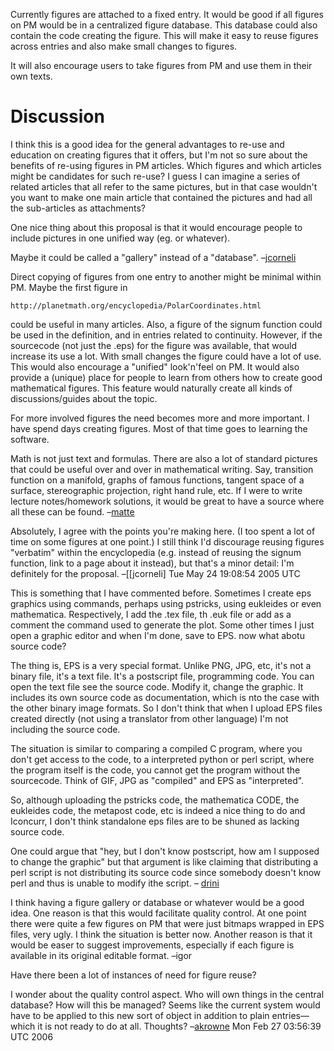 #+STARTUP: showeverything logdone
#+options: num:nil

Currently figures are attached to a fixed entry. It would be
good if all figures on PM would be in a centralized figure database. 
This database could also contain the code creating the figure. 
This will make it easy to reuse figures across entries and
also make small changes to figures. 

It will also encourage users to take figures from PM and use
them in their own texts.

* Discussion

I think this is a good idea for the general advantages to re-use
and education on creating figures that it offers, but I'm not so
sure about the benefits of re-using figures in PM articles.  Which
figures and which articles might be candidates for such re-use?
I guess I can imagine a series of related articles that all
refer to the same pictures, but in that case wouldn't you want
to make one main article that contained the pictures and had
all the sub-articles as attachments?

One nice thing about this proposal is that it would encourage
people to include pictures in one unified way (eg. \PMfigure{}
or whatever).

Maybe it could be called a "gallery" instead of a "database".
--[[file:jcorneli.org][jcorneli]]

Direct copying of figures from one entry to another 
might be minimal within PM. Maybe the first figure in 

: http://planetmath.org/encyclopedia/PolarCoordinates.html

could be useful in many articles. Also, a figure of the
signum function could be used in the definition, and in entries
related to continuity. However, if the sourcecode (not just the .eps)
for the figure was available, that would increase its use 
a lot. With small changes the figure could have a lot of use. 
This would also encourage a "unified" look'n'feel on PM.
It would also provide a (unique) place for people to learn 
from others how to create good mathematical figures. This feature would
naturally create all kinds of discussions/guides about the topic.

For more involved figures the need becomes more and more 
important. I have spend days creating figures. Most of that time goes to learning
the software. 

Math is not just text and formulas. There are also a lot of standard 
pictures that could be useful over and over in mathematical writing. Say,
transition function on a manifold, graphs of famous functions, tangent space of a surface,
stereographic projection, right hand rule, etc.
If I were to write lecture notes/homework solutions, it would be 
great to have a source where all these can be found.
--[[file:matte.org][matte]] 

Absolutely, I agree with the points you're making here.  (I too spent a lot of
time on some figures at one point.)  I still think I'd discourage reusing
figures "verbatim" within the encyclopedia (e.g. instead of reusing the signum function,
link to a page about it instead), but that's a minor detail: I'm definitely
for the proposal. --[[jcorneli] Tue May 24 19:08:54 2005 UTC

This is something that I have commented before.
Sometimes I create eps graphics using commands, perhaps using pstricks, using eukleides or even mathematica.
Respectively, I add the .tex file, th .euk file or add as a comment the command used to generate the plot.
Some other times I just open a graphic editor and when I'm done, save to EPS. now what abotu source code?

The thing is, EPS is a very special format. Unlike PNG, JPG, etc, it's not a binary file, it's a text file.
It's a postscript file, programming code. You can open the text file see the source code. Modify it, 
change the graphic. It includes its own source code as documentation, which is nto the case with the other
binary image formats. So I don't think that when I upload EPS files created directly (not using a translator
from other language) I'm not including the source code.

The situation is similar to comparing a compiled C program, where you don't get access to the code, to a 
interpreted python or perl script, where the program itself is the code, you cannot get the program without the sourcecode.
Think of GIF, JPG as "compiled" and EPS as "interpreted".

So, although uploading the pstricks code, the mathematica CODE, the eukleides code, the metapost code, etc is indeed a nice thing to do and Iconcurr, I don't think standalone eps files are to be shuned as lacking source code. 

One could argue that "hey, but I don't know postscript, how am I supposed to change the graphic" but that argument is like claiming that distributing a perl script is not distributing its source code since somebody doesn't know perl and thus is unable to modify ithe script. -- [[file:drini.org][drini]]

I think having a figure gallery or database or whatever would be a good idea. One reason is that this would facilitate quality control. At one point there were quite a few figures on PM that were just bitmaps wrapped in EPS files, very ugly. I think the situation is better now. Another reason is that it would be easer to suggest improvements, especially if each figure is available in its original editable format. --igor

Have there been a lot of instances of need for figure reuse?  

I wonder about the quality control aspect.  Who will own things in the central database?
How will this be managed?  Seems like the current system would have to be applied to this
new sort of object in addition to plain entries---which it is not ready to do at all. 
Thoughts? --[[file:akrowne.org][akrowne]] Mon Feb 27 03:56:39 UTC 2006
